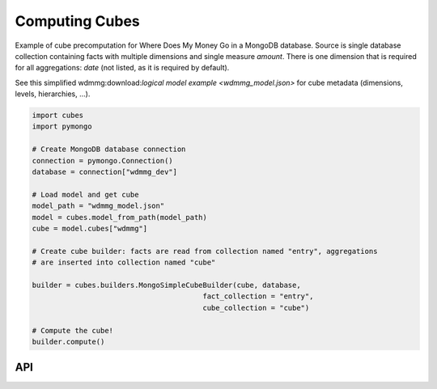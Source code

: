 Computing Cubes
+++++++++++++++

Example of cube precomputation for Where Does My Money Go in a MongoDB database. Source is single 
database collection containing facts with multiple dimensions and single measure `amount`. There
is one dimension that is required for all aggregations: `date` (not listed, as it is required
by default).

See this simplified wdmmg:download:`logical model example <wdmmg_model.json>` for cube metadata
(dimensions, levels, hierarchies, ...).

.. code-block:: python

    import cubes
    import pymongo

    # Create MongoDB database connection
    connection = pymongo.Connection()
    database = connection["wdmmg_dev"]

    # Load model and get cube
    model_path = "wdmmg_model.json"
    model = cubes.model_from_path(model_path)
    cube = model.cubes["wdmmg"]

    # Create cube builder: facts are read from collection named "entry", aggregations
    # are inserted into collection named "cube"
    
    builder = cubes.builders.MongoSimpleCubeBuilder(cube, database,
                                            fact_collection = "entry",
                                            cube_collection = "cube")

    # Compute the cube!
    builder.compute()

API
===


.. seealso::

    Module :mod:`cubes.builders`.
        More information about cube builders in different database environments.

    Module :mod:`cubes`.
        Logical model description - required for preaggregated cube computation.
